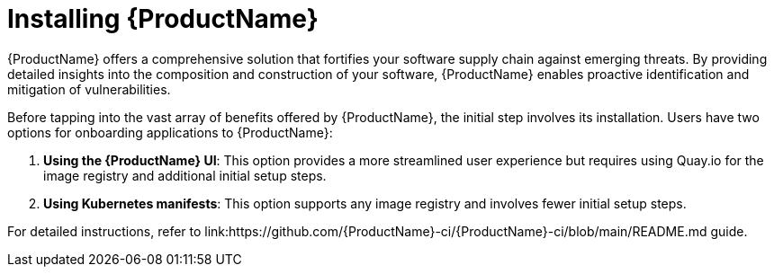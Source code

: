 = Installing {ProductName}

{ProductName} offers a comprehensive solution that fortifies your software supply chain against emerging threats. By providing detailed insights into the composition and construction of your software, {ProductName} enables proactive identification and mitigation of vulnerabilities.

Before tapping into the vast array of benefits offered by {ProductName}, the initial step involves its installation. Users have two options for onboarding applications to {ProductName}:

. *Using the {ProductName} UI*: This option provides a more streamlined user experience but requires using Quay.io for the image registry and additional initial setup steps.

. *Using Kubernetes manifests*: This option supports any image registry and involves fewer initial setup steps.

For detailed instructions, refer to link:https://github.com/{ProductName}-ci/{ProductName}-ci/blob/main/README.md guide.